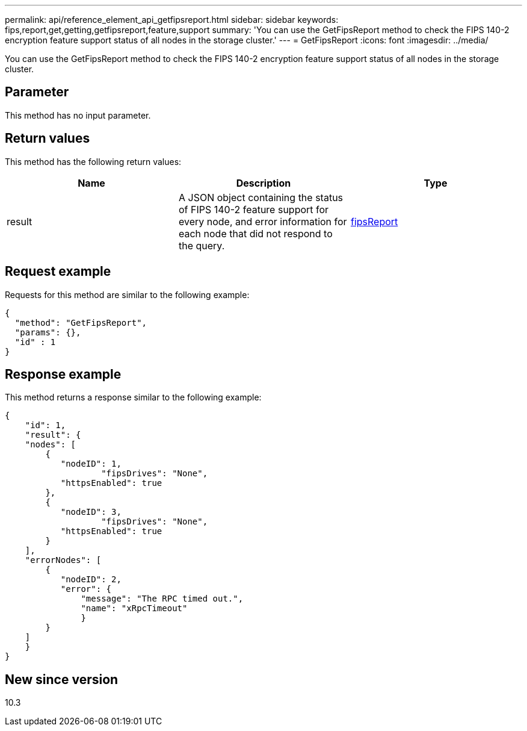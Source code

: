 ---
permalink: api/reference_element_api_getfipsreport.html
sidebar: sidebar
keywords: fips,report,get,getting,getfipsreport,feature,support
summary: 'You can use the GetFipsReport method to check the FIPS 140-2 encryption feature support status of all nodes in the storage cluster.'
---
= GetFipsReport
:icons: font
:imagesdir: ../media/

[.lead]
You can use the GetFipsReport method to check the FIPS 140-2 encryption feature support status of all nodes in the storage cluster.

== Parameter

This method has no input parameter.

== Return values

This method has the following return values:

[options="header"]
|===
|Name |Description |Type
a|
result
a|
A JSON object containing the status of FIPS 140-2 feature support for every node, and error information for each node that did not respond to the query.
a|
xref:reference_element_api_fipsreport.adoc[fipsReport]
|===

== Request example

Requests for this method are similar to the following example:

----
{
  "method": "GetFipsReport",
  "params": {},
  "id" : 1
}
----

== Response example

This method returns a response similar to the following example:

----
{
    "id": 1,
    "result": {
    "nodes": [
        {
           "nodeID": 1,
		   "fipsDrives": "None",
           "httpsEnabled": true
        },
        {
           "nodeID": 3,
		   "fipsDrives": "None",
           "httpsEnabled": true
        }
    ],
    "errorNodes": [
        {
           "nodeID": 2,
           "error": {
               "message": "The RPC timed out.",
               "name": "xRpcTimeout"
               }
        }
    ]
    }
}
----

== New since version

10.3
